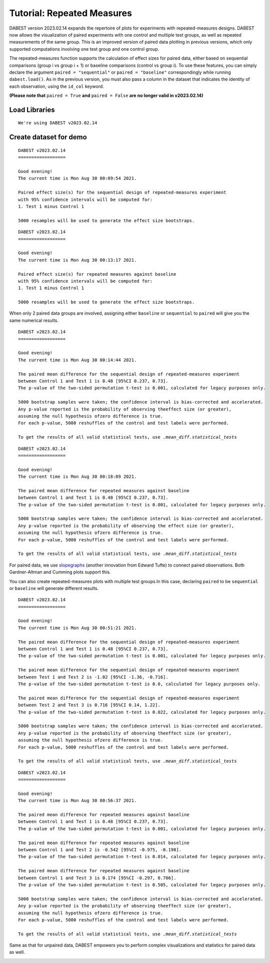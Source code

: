 .. _Repeated Measures Tutorial:

===========================
Tutorial: Repeated Measures
===========================

DABEST version 2023.02.14 expands the repertoire of plots for experiments with repeated-measures designs. DABEST now allows the visualization of paired experiments with one control and multiple test 
groups, as well as repeated measurements of the same group. This is an improved version of paired data plotting in previous versions, which only supported computations involving one test group and one control group.

The repeated-measures function supports the calculation of effect sizes for
paired data, either based on sequential comparisons (group i vs group i + 1) 
or baseline comparisons (control vs group i). To use these features, 
you can simply declare the argument ``paired = "sequential"`` or ``paired = "baseline"`` 
correspondingly while running ``dabest.load()``. As in the previous version, you must also pass a column in the dataset that indicates the identity of each observation, using the 
``id_col`` keyword. 

**(Please note that** ``paired = True`` **and** ``paired = False`` **are no longer valid in v2023.02.14)**

Load Libraries
--------------

.. code-block:: python3
  :linenos:


    import numpy as np
    import pandas as pd
    import dabest

    print("We're using DABEST v{}".format(dabest.__version__))


.. parsed-literal::

    We're using DABEST v2023.02.14


Create dataset for demo
-----------------------

.. code-block:: python3
  :linenos:


    from scipy.stats import norm # Used in generation of populations.

    np.random.seed(9999) # Fix the seed so the results are replicable.
    # pop_size = 10000 # Size of each population.
    Ns = 20 # The number of samples taken from each population

    # Create samples
    c1 = norm.rvs(loc=3, scale=0.4, size=Ns)
    c2 = norm.rvs(loc=3.5, scale=0.75, size=Ns)
    c3 = norm.rvs(loc=3.25, scale=0.4, size=Ns)

    t1 = norm.rvs(loc=3.5, scale=0.5, size=Ns)
    t2 = norm.rvs(loc=2.5, scale=0.6, size=Ns)
    t3 = norm.rvs(loc=3, scale=0.75, size=Ns)
    t4 = norm.rvs(loc=3.5, scale=0.75, size=Ns)
    t5 = norm.rvs(loc=3.25, scale=0.4, size=Ns)
    t6 = norm.rvs(loc=3.25, scale=0.4, size=Ns)


    # Add a `gender` column for coloring the data.
    females = np.repeat('Female', Ns/2).tolist()
    males = np.repeat('Male', Ns/2).tolist()
    gender = females + males

    # Add an `id` column for paired data plotting.
    id_col = pd.Series(range(1, Ns+1))

    # Combine samples and gender into a DataFrame.
    df = pd.DataFrame({'Control 1' : c1,     'Test 1' : t1,
                       'Control 2' : c2,     'Test 2' : t2,
                       'Control 3' : c3,     'Test 3' : t3,
                       'Test 4'    : t4,     'Test 5' : t5, 'Test 6' : t6,
                       'Gender'    : gender, 'ID'  : id_col
                      })


.. code-block:: python3
  :linenos:


    two_groups_paired_sequential = dabest.load(df, idx=("Control 1", "Test 1"),
                                               paired="sequential", id_col="ID")

.. code-block:: python3
  :linenos:


    two_groups_paired_sequential




.. parsed-literal::

    DABEST v2023.02.14
    ==================
                
    Good evening!
    The current time is Mon Aug 30 00:09:54 2021.

    Paired effect size(s) for the sequential design of repeated-measures experiment 
    with 95% confidence intervals will be computed for:
    1. Test 1 minus Control 1

    5000 resamples will be used to generate the effect size bootstraps.



.. code-block:: python3
  :linenos:


    two_groups_paired_baseline = dabest.load(df, idx=("Control 1", "Test 1"),
                                  paired="baseline", id_col="ID")

.. code-block:: python3
  :linenos:


    two_groups_paired_baseline




.. parsed-literal::

    DABEST v2023.02.14
    ==================
                
    Good evening!
    The current time is Mon Aug 30 00:13:17 2021.

    Paired effect size(s) for repeated measures against baseline 
    with 95% confidence intervals will be computed for:
    1. Test 1 minus Control 1

    5000 resamples will be used to generate the effect size bootstraps.



When only 2 paired data groups are involved, assigning either ``baseline``
or ``sequential`` to ``paired`` will give you the same numerical results.

.. code-block:: python3
  :linenos:


    two_groups_paired_sequential.mean_diff




.. parsed-literal::

    DABEST v2023.02.14
    ==================
                
    Good evening!
    The current time is Mon Aug 30 00:14:44 2021.

    The paired mean difference for the sequential design of repeated-measures experiment 
    between Control 1 and Test 1 is 0.48 [95%CI 0.237, 0.73].
    The p-value of the two-sided permutation t-test is 0.001, calculated for legacy purposes only. 

    5000 bootstrap samples were taken; the confidence interval is bias-corrected and accelerated.
    Any p-value reported is the probability of observing theeffect size (or greater),
    assuming the null hypothesis ofzero difference is true.
    For each p-value, 5000 reshuffles of the control and test labels were performed.

    To get the results of all valid statistical tests, use `.mean_diff.statistical_tests`



.. code-block:: python3
  :linenos:


    two_groups_paired_baseline.mean_diff




.. parsed-literal::

    DABEST v2023.02.14
    ==================
                
    Good evening!
    The current time is Mon Aug 30 00:18:09 2021.

    The paired mean difference for repeated measures against baseline 
    between Control 1 and Test 1 is 0.48 [95%CI 0.237, 0.73].
    The p-value of the two-sided permutation t-test is 0.001, calculated for legacy purposes only. 

    5000 bootstrap samples were taken; the confidence interval is bias-corrected and accelerated.
    Any p-value reported is the probability of observing the effect size (or greater),
    assuming the null hypothesis ofzero difference is true.
    For each p-value, 5000 reshuffles of the control and test labels were performed.

    To get the results of all valid statistical tests, use `.mean_diff.statistical_tests`



For paired data, we use
`slopegraphs <https://www.edwardtufte.com/bboard/q-and-a-fetch-msg?msg_id=0003nk>`__
(another innovation from Edward Tufte) to connect paired observations.
Both Gardner-Altman and Cumming plots support this.

.. code-block:: python3
  :linenos:


    two_groups_paired_sequential.mean_diff.plot();



.. image:: _images/tutorial_32_0.png


.. code-block:: python3
  :linenos:


    two_groups_paired_sequential.mean_diff.plot(float_contrast=False);



.. image:: _images/tutorial_33_0.png


.. code-block:: python3
  :linenos:


    two_groups_paired_baseline.mean_diff.plot();



.. image:: _images/tutorial_32_0.png


.. code-block:: python3
  :linenos:


    two_groups_paired_baseline.mean_diff.plot(float_contrast=False);



.. image:: _images/tutorial_33_0.png

You can also create repeated-measures plots with multiple test groups.In
this case, declaring ``paired`` to be ``sequential`` or ``baseline`` will
generate different results.

.. code-block:: python3
  :linenos:

    sequential_repeated_measures = dabest.load(df, idx=("Control 1", "Test 1", "Test 2", "Test 3"),
                                               paired="sequential", id_col="ID")

.. code-block:: python3
  :linenos:
  
    sequential_repeated_measures.mean_diff


.. parsed-literal::

    DABEST v2023.02.14
    ==================
                
    Good evening!
    The current time is Mon Aug 30 00:51:21 2021.

    The paired mean difference for the sequential design of repeated-measures experiment 
    between Control 1 and Test 1 is 0.48 [95%CI 0.237, 0.73].
    The p-value of the two-sided permutation t-test is 0.001, calculated for legacy purposes only. 

    The paired mean difference for the sequential design of repeated-measures experiment 
    between Test 1 and Test 2 is -1.02 [95%CI -1.36, -0.716].
    The p-value of the two-sided permutation t-test is 0.0, calculated for legacy purposes only. 

    The paired mean difference for the sequential design of repeated-measures experiment 
    between Test 2 and Test 3 is 0.716 [95%CI 0.14, 1.22].
    The p-value of the two-sided permutation t-test is 0.022, calculated for legacy purposes only. 

    5000 bootstrap samples were taken; the confidence interval is bias-corrected and accelerated.
    Any p-value reported is the probability of observing theeffect size (or greater),
    assuming the null hypothesis ofzero difference is true.
    For each p-value, 5000 reshuffles of the control and test labels were performed.

    To get the results of all valid statistical tests, use `.mean_diff.statistical_tests`



.. code-block:: python3
  :linenos:

    sequential_repeated_measures.mean_diff.plot();



.. image:: _images/tutorial_103_0.png


.. code-block:: python3
  :linenos:

    baseline_repeated_measures = dabest.load(df, idx=("Control 1", "Test 1", "Test 2", "Test 3"),
                                               paired="baseline", id_col="ID")



.. code-block:: python3
  :linenos:
  
    baseline_repeated_measures.mean_diff



.. parsed-literal::

    DABEST v2023.02.14
    ==================
                
    Good evening!
    The current time is Mon Aug 30 00:56:37 2021.

    The paired mean difference for repeated measures against baseline 
    between Control 1 and Test 1 is 0.48 [95%CI 0.237, 0.73].
    The p-value of the two-sided permutation t-test is 0.001, calculated for legacy purposes only. 

    The paired mean difference for repeated measures against baseline 
    between Control 1 and Test 2 is -0.542 [95%CI -0.975, -0.198].
    The p-value of the two-sided permutation t-test is 0.014, calculated for legacy purposes only. 

    The paired mean difference for repeated measures against baseline 
    between Control 1 and Test 3 is 0.174 [95%CI -0.297, 0.706].
    The p-value of the two-sided permutation t-test is 0.505, calculated for legacy purposes only. 

    5000 bootstrap samples were taken; the confidence interval is bias-corrected and accelerated.
    Any p-value reported is the probability of observing theeffect size (or greater),
    assuming the null hypothesis ofzero difference is true.
    For each p-value, 5000 reshuffles of the control and test labels were performed.

    To get the results of all valid statistical tests, use `.mean_diff.statistical_tests`




.. code-block:: python3
  :linenos:

    baseline_repeated_measures.mean_diff.plot();



.. image:: _images/tutorial_104_0.png

Same as that for unpaired data, DABEST empowers you to perform complex 
visualizations and statistics for paired data as well.

.. code-block:: python3
  :linenos:

    multi_baseline_repeated_measures = dabest.load(df, idx=(("Control 1", "Test 1", "Test 2", "Test 3"),
                                                      ("Control 2", "Test 4", "Test 5", "Test 6")),
                                               paired="baseline", id_col="ID")
    multi_baseline_repeated_measures.mean_diff.plot();



.. image:: _images/tutorial_105_0.png